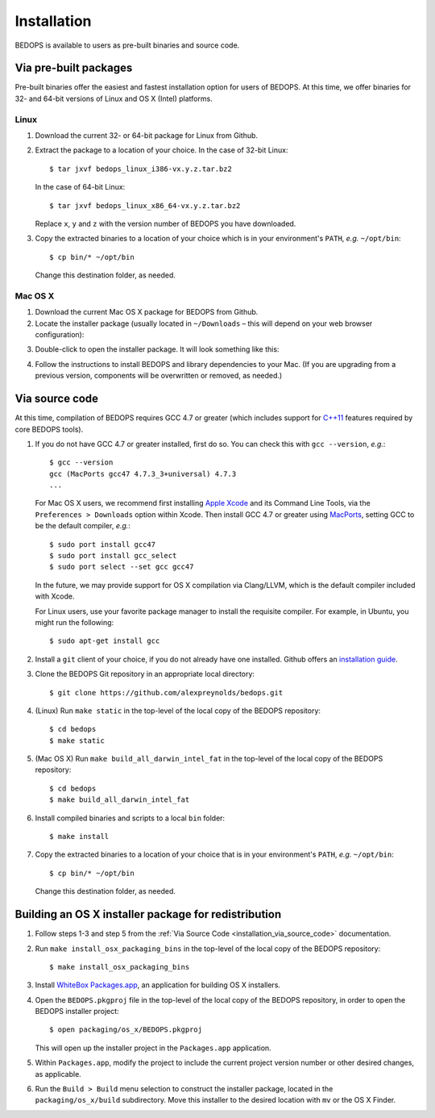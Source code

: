 .. _installation:

Installation
============

BEDOPS is available to users as pre-built binaries and source code.

======================
Via pre-built packages
======================

Pre-built binaries offer the easiest and fastest installation option for users of BEDOPS. At this time, we offer binaries for 32- and 64-bit versions of Linux and OS X (Intel) platforms.

-----
Linux
-----

1. Download the current 32- or 64-bit package for Linux from Github.
2. Extract the package to a location of your choice. 
   In the case of 32-bit Linux: ::

       $ tar jxvf bedops_linux_i386-vx.y.z.tar.bz2

   In the case of 64-bit Linux: ::

       $ tar jxvf bedops_linux_x86_64-vx.y.z.tar.bz2

   Replace ``x``, ``y`` and ``z`` with the version number of BEDOPS you have downloaded.
3. Copy the extracted binaries to a location of your choice which is in your environment's ``PATH``, *e.g.* ``~/opt/bin``: ::

       $ cp bin/* ~/opt/bin

   Change this destination folder, as needed.

--------
Mac OS X
--------

1. Download the current Mac OS X package for BEDOPS from Github.
2. Locate the installer package (usually located in ``~/Downloads`` |--| this will depend on your web browser configuration):

.. image:: ../assets/installation/bedops_macosx_installer_icon.png

3. Double-click to open the installer package. It will look something like this:

.. image:: ../assets/installation/bedops_macosx_installer_screen.png

4. Follow the instructions to install BEDOPS and library dependencies to your Mac. (If you are upgrading from a previous version, components will be overwritten or removed, as needed.)

.. _installation_via_source_code:

===============
Via source code
===============

At this time, compilation of BEDOPS requires GCC 4.7 or greater (which includes support for `C++11 <http://en.wikipedia.org/wiki/C%2B%2B11>`_ features required by core BEDOPS tools).

1. If you do not have GCC 4.7 or greater installed, first do so. You can check this with ``gcc --version``, *e.g.*: 

   ::

     $ gcc --version
     gcc (MacPorts gcc47 4.7.3_3+universal) 4.7.3
     ...

   For Mac OS X users, we recommend first installing `Apple Xcode <https://developer.apple.com/xcode/>`_ and its Command Line Tools, via the ``Preferences > Downloads`` option within Xcode. Then install GCC 4.7 or greater using `MacPorts <http://www.macports.org>`_, setting GCC to be the default compiler, *e.g.*: 
 
   :: 

     $ sudo port install gcc47
     $ sudo port install gcc_select
     $ sudo port select --set gcc gcc47

   In the future, we may provide support for OS X compilation via Clang/LLVM, which is the default compiler included with Xcode.

   For Linux users, use your favorite package manager to install the requisite compiler. For example, in Ubuntu, you might run the following: 

   ::
 
     $ sudo apt-get install gcc

2. Install a ``git`` client of your choice, if you do not already have one installed. Github offers an `installation guide <https://help.github.com/articles/set-up-git#platform-all>`_.

3. Clone the BEDOPS Git repository in an appropriate local directory: 

   ::
  
     $ git clone https://github.com/alexpreynolds/bedops.git
  
4. (Linux) Run ``make static`` in the top-level of the local copy of the BEDOPS repository: 

   ::

     $ cd bedops
     $ make static

5. (Mac OS X) Run ``make build_all_darwin_intel_fat`` in the top-level of the local copy of the BEDOPS repository:

   ::

     $ cd bedops
     $ make build_all_darwin_intel_fat

6. Install compiled binaries and scripts to a local ``bin`` folder: 

   ::

     $ make install

7. Copy the extracted binaries to a location of your choice that is in your environment's ``PATH``, *e.g.* ``~/opt/bin``: 

   ::
 
     $ cp bin/* ~/opt/bin

   Change this destination folder, as needed.

=====================================================
Building an OS X installer package for redistribution
=====================================================

1. Follow steps 1-3 and step 5 from the :ref:`Via Source Code <installation_via_source_code>` documentation.

2. Run ``make install_osx_packaging_bins`` in the top-level of the local copy of the BEDOPS repository:

   ::

     $ make install_osx_packaging_bins

3. Install `WhiteBox Packages.app <http://s.sudre.free.fr/Software/Packages/about.html>`_, an application for building OS X installers.

4. Open the ``BEDOPS.pkgproj`` file in the top-level of the local copy of the BEDOPS repository, in order to open the BEDOPS installer project:

   ::
     
     $ open packaging/os_x/BEDOPS.pkgproj

   This will open up the installer project in the ``Packages.app`` application.

5. Within ``Packages.app``, modify the project to include the current project version number or other desired changes, as applicable.

6. Run the ``Build > Build`` menu selection to construct the installer package, located in the ``packaging/os_x/build`` subdirectory. Move this installer to the desired location with ``mv`` or the OS X Finder.

.. |--| unicode:: U+2013   .. en dash
.. |---| unicode:: U+2014  .. em dash, trimming surrounding whitespace
   :trim:
